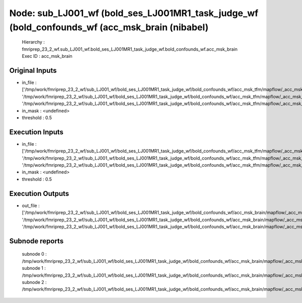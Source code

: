 Node: sub_LJ001_wf (bold_ses_LJ001MR1_task_judge_wf (bold_confounds_wf (acc_msk_brain (nibabel)
===============================================================================================


 Hierarchy : fmriprep_23_2_wf.sub_LJ001_wf.bold_ses_LJ001MR1_task_judge_wf.bold_confounds_wf.acc_msk_brain
 Exec ID : acc_msk_brain


Original Inputs
---------------


* in_file : ['/tmp/work/fmriprep_23_2_wf/sub_LJ001_wf/bold_ses_LJ001MR1_task_judge_wf/bold_confounds_wf/acc_msk_tfm/mapflow/_acc_msk_tfm0/acompcor_csf_trans.nii.gz', '/tmp/work/fmriprep_23_2_wf/sub_LJ001_wf/bold_ses_LJ001MR1_task_judge_wf/bold_confounds_wf/acc_msk_tfm/mapflow/_acc_msk_tfm1/acompcor_wm_trans.nii.gz', '/tmp/work/fmriprep_23_2_wf/sub_LJ001_wf/bold_ses_LJ001MR1_task_judge_wf/bold_confounds_wf/acc_msk_tfm/mapflow/_acc_msk_tfm2/acompcor_wmcsf_trans.nii.gz']
* in_mask : <undefined>
* threshold : 0.5


Execution Inputs
----------------


* in_file : ['/tmp/work/fmriprep_23_2_wf/sub_LJ001_wf/bold_ses_LJ001MR1_task_judge_wf/bold_confounds_wf/acc_msk_tfm/mapflow/_acc_msk_tfm0/acompcor_csf_trans.nii.gz', '/tmp/work/fmriprep_23_2_wf/sub_LJ001_wf/bold_ses_LJ001MR1_task_judge_wf/bold_confounds_wf/acc_msk_tfm/mapflow/_acc_msk_tfm1/acompcor_wm_trans.nii.gz', '/tmp/work/fmriprep_23_2_wf/sub_LJ001_wf/bold_ses_LJ001MR1_task_judge_wf/bold_confounds_wf/acc_msk_tfm/mapflow/_acc_msk_tfm2/acompcor_wmcsf_trans.nii.gz']
* in_mask : <undefined>
* threshold : 0.5


Execution Outputs
-----------------


* out_file : ['/tmp/work/fmriprep_23_2_wf/sub_LJ001_wf/bold_ses_LJ001MR1_task_judge_wf/bold_confounds_wf/acc_msk_brain/mapflow/_acc_msk_brain0/acompcor_csf_trans_masked.nii.gz', '/tmp/work/fmriprep_23_2_wf/sub_LJ001_wf/bold_ses_LJ001MR1_task_judge_wf/bold_confounds_wf/acc_msk_brain/mapflow/_acc_msk_brain1/acompcor_wm_trans_masked.nii.gz', '/tmp/work/fmriprep_23_2_wf/sub_LJ001_wf/bold_ses_LJ001MR1_task_judge_wf/bold_confounds_wf/acc_msk_brain/mapflow/_acc_msk_brain2/acompcor_wmcsf_trans_masked.nii.gz']


Subnode reports
---------------


 subnode 0 : /tmp/work/fmriprep_23_2_wf/sub_LJ001_wf/bold_ses_LJ001MR1_task_judge_wf/bold_confounds_wf/acc_msk_brain/mapflow/_acc_msk_brain0/_report/report.rst
 subnode 1 : /tmp/work/fmriprep_23_2_wf/sub_LJ001_wf/bold_ses_LJ001MR1_task_judge_wf/bold_confounds_wf/acc_msk_brain/mapflow/_acc_msk_brain1/_report/report.rst
 subnode 2 : /tmp/work/fmriprep_23_2_wf/sub_LJ001_wf/bold_ses_LJ001MR1_task_judge_wf/bold_confounds_wf/acc_msk_brain/mapflow/_acc_msk_brain2/_report/report.rst

